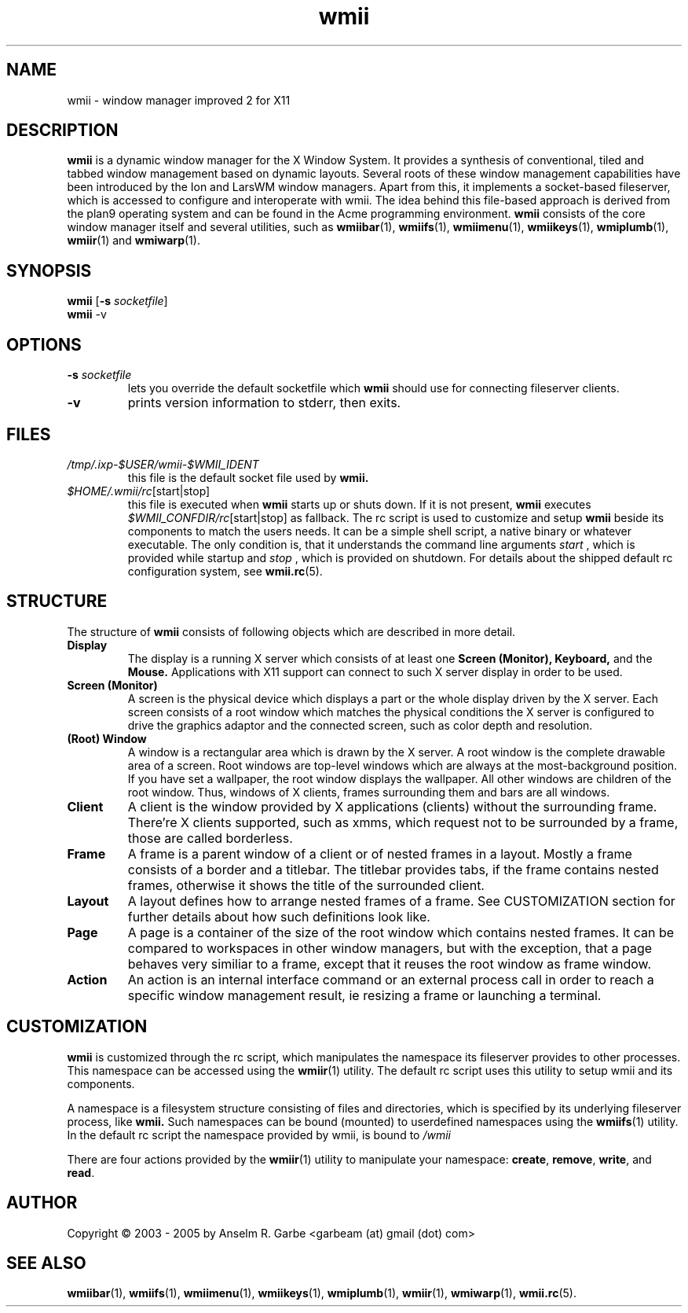 .de FN
\fI\|\\$1\|\fP\\$2
..
.TH wmii 1
.SH NAME
wmii \- window manager improved 2 for X11

.SH DESCRIPTION
.B wmii
is a dynamic window manager for the X Window System.
It provides a synthesis of conventional, tiled and tabbed window
management based on dynamic layouts.
Several roots of these window management capabilities have been
introduced by the Ion and LarsWM window managers.
Apart from this, it implements a socket-based fileserver,
which is accessed to configure and interoperate with wmii. The idea
behind this file-based approach is derived from the plan9
operating system and can be found in the Acme programming environment.
.B wmii
consists of the core window manager itself and several utilities, such
as
.BR wmiibar (1),
.BR wmiifs (1),
.BR wmiimenu (1),
.BR wmiikeys (1),
.BR wmiplumb (1),
.BR wmiir (1)
and
.BR wmiwarp (1).

.SH SYNOPSIS
.B wmii
.RB [ \-s
.IR socketfile ]
.br
.B wmii
.RB \-v

.SH OPTIONS
.TP
.BI \-s " socketfile"
lets you override the default socketfile which
.B wmii
should use for connecting fileserver clients.
.TP
.B \-v
prints version information to stderr, then exits.

.SH FILES
.TP
.FN /tmp/.ixp-$USER/wmii\-$WMII_IDENT
this file is the default socket file used by
.B wmii.
.TP
.FN $HOME/.wmii/rc [start|stop]
this file is executed when
.B wmii
starts up or shuts down. If it is not present,
.B wmii
executes
.FN $WMII_CONFDIR/rc [start|stop]
as fallback.
The rc script is used to customize and setup
.B wmii
beside its components to match the users needs.
It can be a simple shell script, a native binary or whatever executable.
The only condition is, that it understands the command line arguments
.IR start
, which is provided while startup and
.IR stop
, which is provided on shutdown.
For details about the shipped default rc configuration system, see
.BR wmii.rc (5).

.SH STRUCTURE
The structure of
.B wmii
consists of following objects which are described in more detail.
.TP
.B Display
The display is a running X server which consists of at least one
.B Screen (Monitor),
.B Keyboard,
and the
.B Mouse.
Applications with X11 support can connect to such X server display in
order to be used.
.TP
.B Screen (Monitor)
A screen is the physical device which displays a part or the whole
display driven by the X server. Each screen consists of a root window
which matches the physical conditions the X server is configured to
drive the graphics adaptor and the connected screen, such as color
depth and resolution.
.TP
.B (Root) Window
A window is a rectangular area which is drawn by the X server. A root
window is the complete drawable area of a screen. Root windows are
top-level windows which are always at the most-background position. If
you have set a wallpaper, the root window displays the wallpaper. 
All other windows are children of the root window. Thus, windows of X
clients, frames surrounding them and bars are all windows.
.TP
.B Client
A client is the window provided by X applications (clients) without the
surrounding frame. There're X clients supported, such as xmms, which
request not to be surrounded by a frame, those are called borderless.
.TP
.B Frame
A frame is a parent window of a client or of nested frames in a layout.
Mostly a frame consists of a border and a titlebar. The titlebar
provides tabs, if the frame contains nested frames, otherwise it shows the title
of the surrounded client.
.TP
.B Layout
A layout defines how to arrange nested frames of a frame. See
CUSTOMIZATION section for further details about how such definitions look
like.
.TP
.B Page
A page is a container of the size of the root window which contains
nested frames. It can be compared to workspaces in other window
managers, but with the exception, that a page behaves very similiar to a
frame, except that it reuses the root window as frame window.
.TP
.B Action
An action is an internal interface command or an external process call
in order to reach a specific window management result, ie resizing a
frame or launching a terminal.

.SH CUSTOMIZATION
.B wmii
is customized through the rc script, which manipulates the namespace its
fileserver provides to other processes. This namespace can be accessed
using the
.BR wmiir (1)
utility. The default rc script uses this utility to setup wmii and its
components.
.P
A namespace is a filesystem structure consisting of files
and directories, which is specified by its underlying fileserver
process, like 
.B wmii.
Such
namespaces can be bound (mounted) to userdefined namespaces using the
.BR wmiifs (1)
utility. In the default rc script the namespace provided by wmii, is
bound to
.FN /wmii
.P
There are four actions provided by the
.BR wmiir (1)
utility to manipulate your namespace:
.BR create ,
.BR remove ,
.BR write ,
and
.BR read .
.P

.SH AUTHOR
Copyright \(co 2003 - 2005 by Anselm R. Garbe <garbeam (at) gmail (dot) com>
.SH SEE ALSO
.BR wmiibar (1),
.BR wmiifs (1),
.BR wmiimenu (1),
.BR wmiikeys (1),
.BR wmiplumb (1),
.BR wmiir (1),
.BR wmiwarp (1),
.BR wmii.rc (5).
